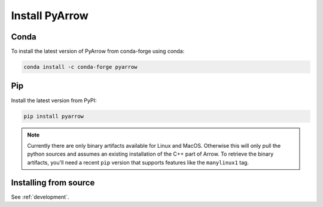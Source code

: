 .. Licensed to the Apache Software Foundation (ASF) under one
.. or more contributor license agreements.  See the NOTICE file
.. distributed with this work for additional information
.. regarding copyright ownership.  The ASF licenses this file
.. to you under the Apache License, Version 2.0 (the
.. "License"); you may not use this file except in compliance
.. with the License.  You may obtain a copy of the License at

..   http://www.apache.org/licenses/LICENSE-2.0

.. Unless required by applicable law or agreed to in writing,
.. software distributed under the License is distributed on an
.. "AS IS" BASIS, WITHOUT WARRANTIES OR CONDITIONS OF ANY
.. KIND, either express or implied.  See the License for the
.. specific language governing permissions and limitations
.. under the License.

Install PyArrow
===============

Conda
-----

To install the latest version of PyArrow from conda-forge using conda:

.. code-block:: bash

    conda install -c conda-forge pyarrow

Pip
---

Install the latest version from PyPI:

.. code-block:: bash

    pip install pyarrow

.. note::

    Currently there are only binary artifacts available for Linux and MacOS.
    Otherwise this will only pull the python sources and assumes an existing
    installation of the C++ part of Arrow.  To retrieve the binary artifacts,
    you'll need a recent ``pip`` version that supports features like the
    ``manylinux1`` tag.

Installing from source
----------------------

See :ref:`development`.
